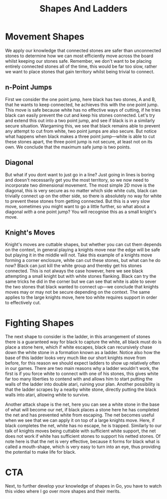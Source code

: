 #+TITLE: Shapes And Ladders

* Movement Shapes
We apply our knowledge that connected stones are safer than unconnected stones to determine how we can most efficiently move across the board whilst keeping our stones safe. Remember, we don't want to be placing entirely connected stones all of the time, this would be far too slow, rather we want to place stones that gain territory whilst being trivial to connect.

** n-Point Jumps
First we consider the one point jump, here black has two stones, A and B, that he wants to keep connected, he achieves this with the one point jump. This move is safe because white has no effective ways of cutting, if he tries black can easily prevent the cut and keep his stones connected. Let's try and extend this out into a two point jump, and see if black is in a similarly secure situation. Wargaming this, we see that black remains able to prevent any attempt to cut from white, two point jumps are also secure. But notice what happens when black makes a three point jump---white is able to cut these stones apart, the three point jump is not secure, at least not on its own. We conclude that the maximum safe jump is two points.

** Diagonal
But what if you dont want to just go in a line? Just going in lines is boring and doesn't necessarily get you the most territory, so we now need to incorporate two dimensional movement. The most simple 2D move is the diagonal, this is very secure as no matter which side white cuts, black can trivially connect up on the other side, so there is absolutely no way for white to prevent these stones from getting connected. But this is a very slow move, sometimes you might want to go a little further, so what about a diagonal /with/ a one point jump? You will recognise this as a small knight's move.

** Knight's Moves
Knight's moves are cuttable shapes, but whether you can cut them depends on the context, in general playing a knights move near the edge will be safe but playing it in the middle will not. Take this example of a knights move forming a corner enclosure, white can cut these stones, but what can he do now? Black can just kill the white group and thereby get his stones connected. This is not always the case however, here we see black attempting a small knight but with white stones flanking. Black can try the same tricks he did in the corner but we can see that white is able to sever the two stones that black wanted to connect up---we conclude that knights moves may or may not be secure depending on the context. The same applies to the large knights move, here too white requires support in order to effectively cut.

* Fighting Shapes
The next shape to consider is the ladder, in this arrangement of stones there is a guaranteed way for black to capture the white, all black must do is place a stone here, which if white escapes, black can recursively chase down the white stone in a formation known as a ladder. Notice also how the base of this ladder looks very much like our short knights move from before, for this reason we should expect ladders to show up relatively often in our games. There are two main reasons why a ladder wouldn't work, the first is if you force white to connect with one of his stones, this gives white far too many liberties to contend with and allows him to start putting the walls of the ladder into double atari, ruining your plan. Another possibility is that the ladder scrapes by a nearby white stone, directly putting the black walls into atari, allowing white to survive.

Another attack shape is the net, here you can see a white stone in the base of what will become our net, if black places a stone here he has completed the net and has prevented white from escaping. The net becomes useful when we see that we can apply it on top of a large knights move. Here, if black completes the net, white has no escape, he is trapped. Similarly to our talk of knights moves being cuttable with sufficient white support, the net does not work if white has sufficient stones to support his netted stones. Of note here is that the net is very effective, because it forms for black what is called a mouth-shape, which is very easy to turn into an eye, thus providing the potential to make life for black.

* CTA
Next, to further develop your knowledge of shapes in Go, you have to watch this video where I go over more shapes and their merits.
